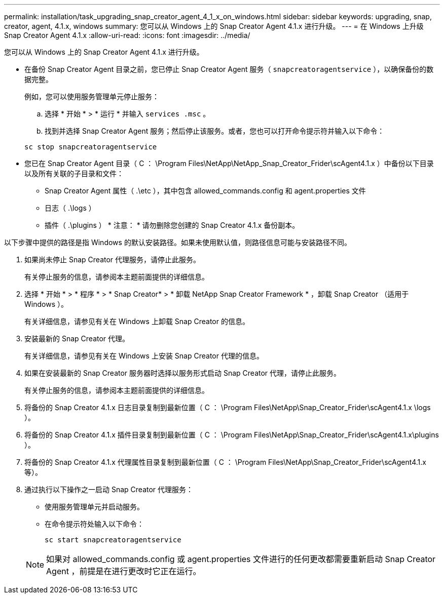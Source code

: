 ---
permalink: installation/task_upgrading_snap_creator_agent_4_1_x_on_windows.html 
sidebar: sidebar 
keywords: upgrading, snap, creator, agent, 4.1.x, windows 
summary: 您可以从 Windows 上的 Snap Creator Agent 4.1.x 进行升级。 
---
= 在 Windows 上升级 Snap Creator Agent 4.1.x
:allow-uri-read: 
:icons: font
:imagesdir: ../media/


[role="lead"]
您可以从 Windows 上的 Snap Creator Agent 4.1.x 进行升级。

* 在备份 Snap Creator Agent 目录之前，您已停止 Snap Creator Agent 服务（ `snapcreatoragentservice` ），以确保备份的数据完整。
+
例如，您可以使用服务管理单元停止服务：

+
.. 选择 * 开始 * > * 运行 * 并输入 `services .msc` 。
.. 找到并选择 Snap Creator Agent 服务；然后停止该服务。或者，您也可以打开命令提示符并输入以下命令：


+
[listing]
----
sc stop snapcreatoragentservice
----
* 您已在 Snap Creator Agent 目录（ C ： \Program Files\NetApp\NetApp_Snap_Creator_Frider\scAgent4.1.x ）中备份以下目录以及所有关联的子目录和文件：
+
** Snap Creator Agent 属性（ .\etc ），其中包含 allowed_commands.config 和 agent.properties 文件
** 日志（ .\logs ）
** 插件（ .\plugins ） * 注意： * 请勿删除您创建的 Snap Creator 4.1.x 备份副本。




以下步骤中提供的路径是指 Windows 的默认安装路径。如果未使用默认值，则路径信息可能与安装路径不同。

. 如果尚未停止 Snap Creator 代理服务，请停止此服务。
+
有关停止服务的信息，请参阅本主题前面提供的详细信息。

. 选择 * 开始 * > * 程序 * > * Snap Creator* > * 卸载 NetApp Snap Creator Framework * ，卸载 Snap Creator （适用于 Windows ）。
+
有关详细信息，请参见有关在 Windows 上卸载 Snap Creator 的信息。

. 安装最新的 Snap Creator 代理。
+
有关详细信息，请参见有关在 Windows 上安装 Snap Creator 代理的信息。

. 如果在安装最新的 Snap Creator 服务器时选择以服务形式启动 Snap Creator 代理，请停止此服务。
+
有关停止服务的信息，请参阅本主题前面提供的详细信息。

. 将备份的 Snap Creator 4.1.x 日志目录复制到最新位置（ C ： \Program Files\NetApp\Snap_Creator_Frider\scAgent4.1.x \logs ）。
. 将备份的 Snap Creator 4.1.x 插件目录复制到最新位置（ C ： \Program Files\NetApp\Snap_Creator_Frider\scAgent4.1.x\plugins ）。
. 将备份的 Snap Creator 4.1.x 代理属性目录复制到最新位置（ C ： \Program Files\NetApp\Snap_Creator_Frider\scAgent4.1.x 等）。
. 通过执行以下操作之一启动 Snap Creator 代理服务：
+
** 使用服务管理单元并启动服务。
** 在命令提示符处输入以下命令：
+
[listing]
----
sc start snapcreatoragentservice
----


+

NOTE: 如果对 allowed_commands.config 或 agent.properties 文件进行的任何更改都需要重新启动 Snap Creator Agent ，前提是在进行更改时它正在运行。


